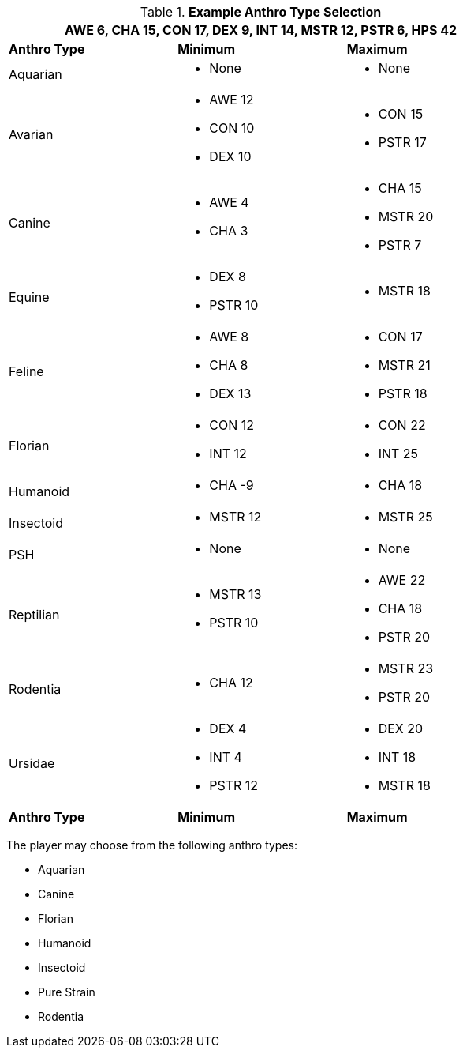 // Table 4.2 Anthro Type Selection
.*Example Anthro Type Selection*
[width="75%",cols="<,<,<",frame="all"]
|===
3+<|AWE 6, CHA 15, CON 17, DEX 9, INT 14, MSTR 12, PSTR 6, HPS 42

s|Anthro Type
s|Minimum
s|Maximum

|Aquarian
a|
* None
a|
* None

a|[line-through]#Avarian#
a|
* [line-through]#AWE 12#
* CON 10
* [line-through]#DEX 10#
a|
* CON 15
* PSTR 17

|Canine
a|
* AWE 4
* CHA 3
a|
* CHA 15
* MSTR 20
* PSTR 7

a|[line-through]#Equine#
a|
* DEX 8
* [line-through]#PSTR 10#
a|
* MSTR 18

|[line-through]#Feline#
a|
* [line-through]#AWE 8#
* CHA 8
* [line-through]#DEX 13#
a|
* CON 17
* MSTR 21
* PSTR 18

|Florian
a|
* CON 12
* INT 12
a|
* CON 22
* INT 25

|Humanoid
a|
* CHA -9
a|
* CHA 18

|Insectoid
a|
* MSTR 12
a|
* MSTR 25
	
|PSH
a|
* None
a|
* None

|[line-through]#Reptilian#
a|
* [line-through]#MSTR 13#
* [line-through]#PSTR 10#
a|
* AWE 22
* CHA 18
* PSTR 20
	
|Rodentia
a|
* CHA 12
a|
* MSTR 23
* PSTR 20

|[line-through]#Ursidae#
a|
* DEX 4
* INT 4
* [line-through]#PSTR 12#
a|
* DEX 20
* INT 18
* MSTR 18

s|Anthro Type
s|Minimum
s|Maximum

|===

The player may choose from the following anthro types:

* Aquarian
* Canine
* Florian
* Humanoid
* Insectoid
* Pure Strain 
* Rodentia







